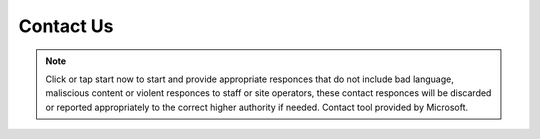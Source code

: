 **Contact Us**
=================================

.. Note:: Click or tap start now to start and provide appropriate responces that do not include bad language, maliscious content or violent responces to staff or site operators, these contact responces will be discarded or reported appropriately to the correct higher authority if needed. Contact tool provided by Microsoft.


.. raw:: html

  <iframe width="640px" height="480px" src="https://forms.office.com/Pages/ResponsePage.aspx?id=lQAEqG1xSU63g7X3Ru6os1POrUcHWnBDq39Po2FUgcFUNENUSjlENUxRV1QwQUxYVks4WjQ2WE8zNS4u&embed=true" frameborder="0" marginwidth="0" marginheight="0" style="border: none; max-width:100%; max-height:100vh" allowfullscreen webkitallowfullscreen mozallowfullscreen msallowfullscreen> </iframe>
